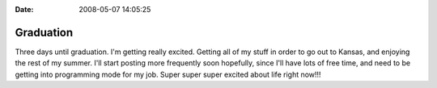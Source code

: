 :Date: 2008-05-07 14:05:25

Graduation
==========

Three days until graduation. I'm getting really excited. Getting
all of my stuff in order to go out to Kansas, and enjoying the rest
of my summer. I'll start posting more frequently soon hopefully,
since I'll have lots of free time, and need to be getting into
programming mode for my job. Super super super excited about life
right now!!!


